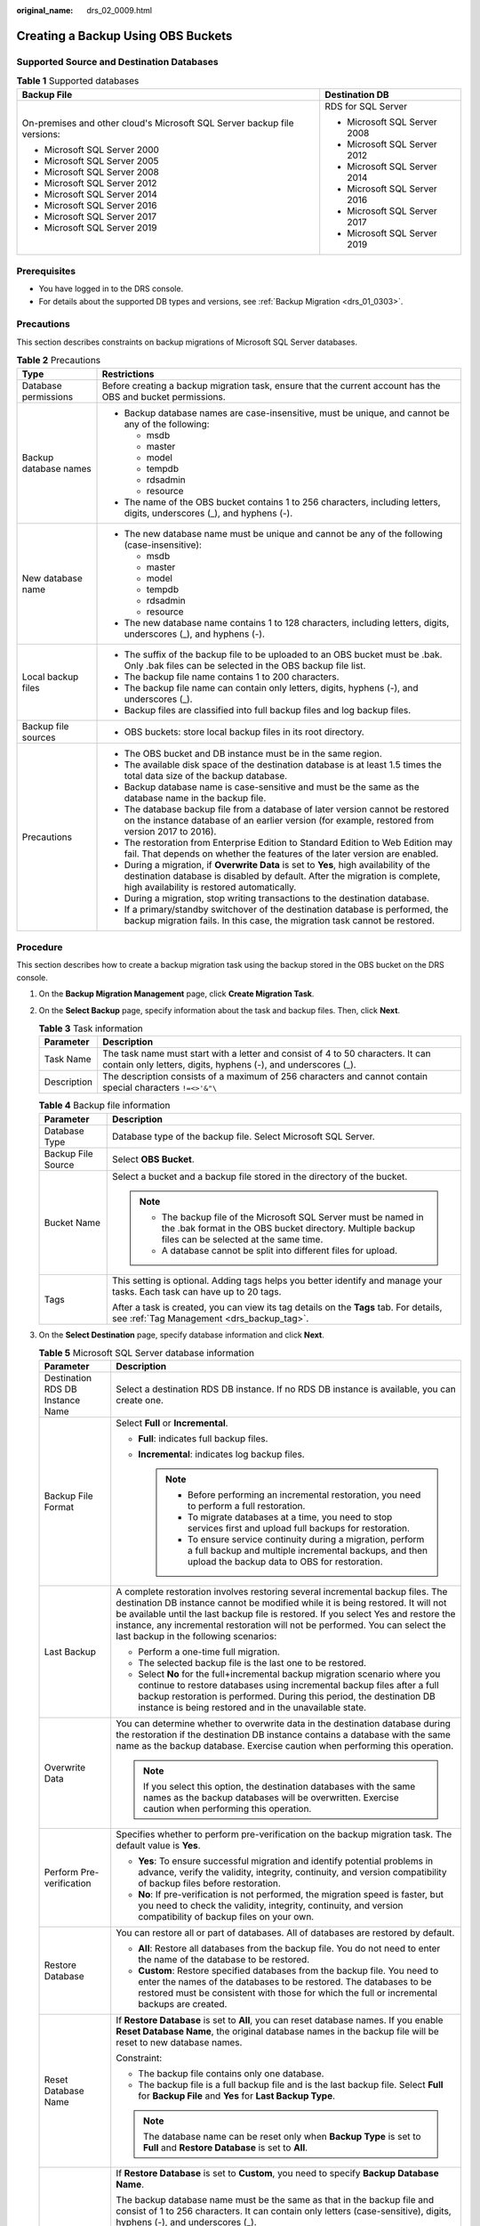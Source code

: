 :original_name: drs_02_0009.html

.. _drs_02_0009:

Creating a Backup Using OBS Buckets
===================================

Supported Source and Destination Databases
------------------------------------------

.. table:: **Table 1** Supported databases

   +--------------------------------------------------------------------------+-----------------------------------+
   | Backup File                                                              | Destination DB                    |
   +==========================================================================+===================================+
   | On-premises and other cloud's Microsoft SQL Server backup file versions: | RDS for SQL Server                |
   |                                                                          |                                   |
   | -  Microsoft SQL Server 2000                                             | -  Microsoft SQL Server 2008      |
   | -  Microsoft SQL Server 2005                                             | -  Microsoft SQL Server 2012      |
   | -  Microsoft SQL Server 2008                                             | -  Microsoft SQL Server 2014      |
   | -  Microsoft SQL Server 2012                                             | -  Microsoft SQL Server 2016      |
   | -  Microsoft SQL Server 2014                                             | -  Microsoft SQL Server 2017      |
   | -  Microsoft SQL Server 2016                                             | -  Microsoft SQL Server 2019      |
   | -  Microsoft SQL Server 2017                                             |                                   |
   | -  Microsoft SQL Server 2019                                             |                                   |
   +--------------------------------------------------------------------------+-----------------------------------+

Prerequisites
-------------

-  You have logged in to the DRS console.
-  For details about the supported DB types and versions, see :ref:`Backup Migration <drs_01_0303>`.

Precautions
-----------

This section describes constraints on backup migrations of Microsoft SQL Server databases.

.. table:: **Table 2** Precautions

   +-----------------------------------+---------------------------------------------------------------------------------------------------------------------------------------------------------------------------------------------------------------------+
   | Type                              | Restrictions                                                                                                                                                                                                        |
   +===================================+=====================================================================================================================================================================================================================+
   | Database permissions              | Before creating a backup migration task, ensure that the current account has the OBS and bucket permissions.                                                                                                        |
   +-----------------------------------+---------------------------------------------------------------------------------------------------------------------------------------------------------------------------------------------------------------------+
   | Backup database names             | -  Backup database names are case-insensitive, must be unique, and cannot be any of the following:                                                                                                                  |
   |                                   |                                                                                                                                                                                                                     |
   |                                   |    -  msdb                                                                                                                                                                                                          |
   |                                   |    -  master                                                                                                                                                                                                        |
   |                                   |    -  model                                                                                                                                                                                                         |
   |                                   |    -  tempdb                                                                                                                                                                                                        |
   |                                   |    -  rdsadmin                                                                                                                                                                                                      |
   |                                   |    -  resource                                                                                                                                                                                                      |
   |                                   |                                                                                                                                                                                                                     |
   |                                   | -  The name of the OBS bucket contains 1 to 256 characters, including letters, digits, underscores (_), and hyphens (-).                                                                                            |
   +-----------------------------------+---------------------------------------------------------------------------------------------------------------------------------------------------------------------------------------------------------------------+
   | New database name                 | -  The new database name must be unique and cannot be any of the following (case-insensitive):                                                                                                                      |
   |                                   |                                                                                                                                                                                                                     |
   |                                   |    -  msdb                                                                                                                                                                                                          |
   |                                   |    -  master                                                                                                                                                                                                        |
   |                                   |    -  model                                                                                                                                                                                                         |
   |                                   |    -  tempdb                                                                                                                                                                                                        |
   |                                   |    -  rdsadmin                                                                                                                                                                                                      |
   |                                   |    -  resource                                                                                                                                                                                                      |
   |                                   |                                                                                                                                                                                                                     |
   |                                   | -  The new database name contains 1 to 128 characters, including letters, digits, underscores (_), and hyphens (-).                                                                                                 |
   +-----------------------------------+---------------------------------------------------------------------------------------------------------------------------------------------------------------------------------------------------------------------+
   | Local backup files                | -  The suffix of the backup file to be uploaded to an OBS bucket must be .bak. Only .bak files can be selected in the OBS backup file list.                                                                         |
   |                                   | -  The backup file name contains 1 to 200 characters.                                                                                                                                                               |
   |                                   | -  The backup file name can contain only letters, digits, hyphens (-), and underscores (_).                                                                                                                         |
   |                                   | -  Backup files are classified into full backup files and log backup files.                                                                                                                                         |
   +-----------------------------------+---------------------------------------------------------------------------------------------------------------------------------------------------------------------------------------------------------------------+
   | Backup file sources               | -  OBS buckets: store local backup files in its root directory.                                                                                                                                                     |
   +-----------------------------------+---------------------------------------------------------------------------------------------------------------------------------------------------------------------------------------------------------------------+
   | Precautions                       | -  The OBS bucket and DB instance must be in the same region.                                                                                                                                                       |
   |                                   | -  The available disk space of the destination database is at least 1.5 times the total data size of the backup database.                                                                                           |
   |                                   | -  Backup database name is case-sensitive and must be the same as the database name in the backup file.                                                                                                             |
   |                                   | -  The database backup file from a database of later version cannot be restored on the instance database of an earlier version (for example, restored from version 2017 to 2016).                                   |
   |                                   | -  The restoration from Enterprise Edition to Standard Edition to Web Edition may fail. That depends on whether the features of the later version are enabled.                                                      |
   |                                   | -  During a migration, if **Overwrite Data** is set to **Yes**, high availability of the destination database is disabled by default. After the migration is complete, high availability is restored automatically. |
   |                                   | -  During a migration, stop writing transactions to the destination database.                                                                                                                                       |
   |                                   | -  If a primary/standby switchover of the destination database is performed, the backup migration fails. In this case, the migration task cannot be restored.                                                       |
   +-----------------------------------+---------------------------------------------------------------------------------------------------------------------------------------------------------------------------------------------------------------------+

Procedure
---------

This section describes how to create a backup migration task using the backup stored in the OBS bucket on the DRS console.

#. On the **Backup Migration Management** page, click **Create Migration Task**.
#. On the **Select Backup** page, specify information about the task and backup files. Then, click **Next**.

   .. table:: **Table 3** Task information

      +-------------+--------------------------------------------------------------------------------------------------------------------------------------------------+
      | Parameter   | Description                                                                                                                                      |
      +=============+==================================================================================================================================================+
      | Task Name   | The task name must start with a letter and consist of 4 to 50 characters. It can contain only letters, digits, hyphens (-), and underscores (_). |
      +-------------+--------------------------------------------------------------------------------------------------------------------------------------------------+
      | Description | The description consists of a maximum of 256 characters and cannot contain special characters ``!=<>'&"\``                                       |
      +-------------+--------------------------------------------------------------------------------------------------------------------------------------------------+

   .. table:: **Table 4** Backup file information

      +-----------------------------------+-------------------------------------------------------------------------------------------------------------------------------------------------------------------------+
      | Parameter                         | Description                                                                                                                                                             |
      +===================================+=========================================================================================================================================================================+
      | Database Type                     | Database type of the backup file. Select Microsoft SQL Server.                                                                                                          |
      +-----------------------------------+-------------------------------------------------------------------------------------------------------------------------------------------------------------------------+
      | Backup File Source                | Select **OBS Bucket**.                                                                                                                                                  |
      +-----------------------------------+-------------------------------------------------------------------------------------------------------------------------------------------------------------------------+
      | Bucket Name                       | Select a bucket and a backup file stored in the directory of the bucket.                                                                                                |
      |                                   |                                                                                                                                                                         |
      |                                   | .. note::                                                                                                                                                               |
      |                                   |                                                                                                                                                                         |
      |                                   |    -  The backup file of the Microsoft SQL Server must be named in the .bak format in the OBS bucket directory. Multiple backup files can be selected at the same time. |
      |                                   |    -  A database cannot be split into different files for upload.                                                                                                       |
      +-----------------------------------+-------------------------------------------------------------------------------------------------------------------------------------------------------------------------+
      | Tags                              | This setting is optional. Adding tags helps you better identify and manage your tasks. Each task can have up to 20 tags.                                                |
      |                                   |                                                                                                                                                                         |
      |                                   | After a task is created, you can view its tag details on the **Tags** tab. For details, see :ref:`Tag Management <drs_backup_tag>`.                                     |
      +-----------------------------------+-------------------------------------------------------------------------------------------------------------------------------------------------------------------------+

#. On the **Select Destination** page, specify database information and click **Next**.

   .. table:: **Table 5** Microsoft SQL Server database information

      +-----------------------------------+-----------------------------------------------------------------------------------------------------------------------------------------------------------------------------------------------------------------------------------------------------------------------------------------------------------------------------------------------------------------------------------+
      | Parameter                         | Description                                                                                                                                                                                                                                                                                                                                                                       |
      +===================================+===================================================================================================================================================================================================================================================================================================================================================================================+
      | Destination RDS DB Instance Name  | Select a destination RDS DB instance. If no RDS DB instance is available, you can create one.                                                                                                                                                                                                                                                                                     |
      +-----------------------------------+-----------------------------------------------------------------------------------------------------------------------------------------------------------------------------------------------------------------------------------------------------------------------------------------------------------------------------------------------------------------------------------+
      | Backup File Format                | Select **Full** or **Incremental**.                                                                                                                                                                                                                                                                                                                                               |
      |                                   |                                                                                                                                                                                                                                                                                                                                                                                   |
      |                                   | -  **Full**: indicates full backup files.                                                                                                                                                                                                                                                                                                                                         |
      |                                   | -  **Incremental**: indicates log backup files.                                                                                                                                                                                                                                                                                                                                   |
      |                                   |                                                                                                                                                                                                                                                                                                                                                                                   |
      |                                   |    .. note::                                                                                                                                                                                                                                                                                                                                                                      |
      |                                   |                                                                                                                                                                                                                                                                                                                                                                                   |
      |                                   |       -  Before performing an incremental restoration, you need to perform a full restoration.                                                                                                                                                                                                                                                                                    |
      |                                   |       -  To migrate databases at a time, you need to stop services first and upload full backups for restoration.                                                                                                                                                                                                                                                                 |
      |                                   |       -  To ensure service continuity during a migration, perform a full backup and multiple incremental backups, and then upload the backup data to OBS for restoration.                                                                                                                                                                                                         |
      +-----------------------------------+-----------------------------------------------------------------------------------------------------------------------------------------------------------------------------------------------------------------------------------------------------------------------------------------------------------------------------------------------------------------------------------+
      | Last Backup                       | A complete restoration involves restoring several incremental backup files. The destination DB instance cannot be modified while it is being restored. It will not be available until the last backup file is restored. If you select Yes and restore the instance, any incremental restoration will not be performed. You can select the last backup in the following scenarios: |
      |                                   |                                                                                                                                                                                                                                                                                                                                                                                   |
      |                                   | -  Perform a one-time full migration.                                                                                                                                                                                                                                                                                                                                             |
      |                                   | -  The selected backup file is the last one to be restored.                                                                                                                                                                                                                                                                                                                       |
      |                                   | -  Select **No** for the full+incremental backup migration scenario where you continue to restore databases using incremental backup files after a full backup restoration is performed. During this period, the destination DB instance is being restored and in the unavailable state.                                                                                          |
      +-----------------------------------+-----------------------------------------------------------------------------------------------------------------------------------------------------------------------------------------------------------------------------------------------------------------------------------------------------------------------------------------------------------------------------------+
      | Overwrite Data                    | You can determine whether to overwrite data in the destination database during the restoration if the destination DB instance contains a database with the same name as the backup database. Exercise caution when performing this operation.                                                                                                                                     |
      |                                   |                                                                                                                                                                                                                                                                                                                                                                                   |
      |                                   | .. note::                                                                                                                                                                                                                                                                                                                                                                         |
      |                                   |                                                                                                                                                                                                                                                                                                                                                                                   |
      |                                   |    If you select this option, the destination databases with the same names as the backup databases will be overwritten. Exercise caution when performing this operation.                                                                                                                                                                                                         |
      +-----------------------------------+-----------------------------------------------------------------------------------------------------------------------------------------------------------------------------------------------------------------------------------------------------------------------------------------------------------------------------------------------------------------------------------+
      | Perform Pre-verification          | Specifies whether to perform pre-verification on the backup migration task. The default value is **Yes**.                                                                                                                                                                                                                                                                         |
      |                                   |                                                                                                                                                                                                                                                                                                                                                                                   |
      |                                   | -  **Yes**: To ensure successful migration and identify potential problems in advance, verify the validity, integrity, continuity, and version compatibility of backup files before restoration.                                                                                                                                                                                  |
      |                                   | -  **No**: If pre-verification is not performed, the migration speed is faster, but you need to check the validity, integrity, continuity, and version compatibility of backup files on your own.                                                                                                                                                                                 |
      +-----------------------------------+-----------------------------------------------------------------------------------------------------------------------------------------------------------------------------------------------------------------------------------------------------------------------------------------------------------------------------------------------------------------------------------+
      | Restore Database                  | You can restore all or part of databases. All of databases are restored by default.                                                                                                                                                                                                                                                                                               |
      |                                   |                                                                                                                                                                                                                                                                                                                                                                                   |
      |                                   | -  **All**: Restore all databases from the backup file. You do not need to enter the name of the database to be restored.                                                                                                                                                                                                                                                         |
      |                                   | -  **Custom**: Restore specified databases from the backup file. You need to enter the names of the databases to be restored. The databases to be restored must be consistent with those for which the full or incremental backups are created.                                                                                                                                   |
      +-----------------------------------+-----------------------------------------------------------------------------------------------------------------------------------------------------------------------------------------------------------------------------------------------------------------------------------------------------------------------------------------------------------------------------------+
      | Reset Database Name               | If **Restore Database** is set to **All**, you can reset database names. If you enable **Reset Database Name**, the original database names in the backup file will be reset to new database names.                                                                                                                                                                               |
      |                                   |                                                                                                                                                                                                                                                                                                                                                                                   |
      |                                   | Constraint:                                                                                                                                                                                                                                                                                                                                                                       |
      |                                   |                                                                                                                                                                                                                                                                                                                                                                                   |
      |                                   | -  The backup file contains only one database.                                                                                                                                                                                                                                                                                                                                    |
      |                                   | -  The backup file is a full backup file and is the last backup file. Select **Full** for **Backup File** and **Yes** for **Last Backup Type**.                                                                                                                                                                                                                                   |
      |                                   |                                                                                                                                                                                                                                                                                                                                                                                   |
      |                                   | .. note::                                                                                                                                                                                                                                                                                                                                                                         |
      |                                   |                                                                                                                                                                                                                                                                                                                                                                                   |
      |                                   |    The database name can be reset only when **Backup Type** is set to **Full** and **Restore Database** is set to **All**.                                                                                                                                                                                                                                                        |
      +-----------------------------------+-----------------------------------------------------------------------------------------------------------------------------------------------------------------------------------------------------------------------------------------------------------------------------------------------------------------------------------------------------------------------------------+
      | Backup Database Name              | If **Restore Database** is set to **Custom**, you need to specify **Backup Database Name**.                                                                                                                                                                                                                                                                                       |
      |                                   |                                                                                                                                                                                                                                                                                                                                                                                   |
      |                                   | The backup database name must be the same as that in the backup file and consist of 1 to 256 characters. It can contain only letters (case-sensitive), digits, hyphens (-), and underscores (_).                                                                                                                                                                                  |
      |                                   |                                                                                                                                                                                                                                                                                                                                                                                   |
      |                                   | DRS also allows you to create an alias for the database to be restored.                                                                                                                                                                                                                                                                                                           |
      |                                   |                                                                                                                                                                                                                                                                                                                                                                                   |
      |                                   | -  If you choose to restore databases in full backup mode, you can set the alias of the database based on the site requirements. The alias is also stored in the destination database.                                                                                                                                                                                            |
      |                                   | -  If databases are restored in incremental backup mode, alias is not supported.                                                                                                                                                                                                                                                                                                  |
      |                                   |                                                                                                                                                                                                                                                                                                                                                                                   |
      |                                   | .. note::                                                                                                                                                                                                                                                                                                                                                                         |
      |                                   |                                                                                                                                                                                                                                                                                                                                                                                   |
      |                                   |    The backup database can be renamed. Up to 100 backup databases can be created.                                                                                                                                                                                                                                                                                                 |
      +-----------------------------------+-----------------------------------------------------------------------------------------------------------------------------------------------------------------------------------------------------------------------------------------------------------------------------------------------------------------------------------------------------------------------------------+

#. On the **Confirm Task** page, check configuration details, read and agree to the agreement, and click **Next**.

   .. note::

      If the SQL Server source contains non-clustered index tables, the index information of non-clustered index tables will become invalid after the SQL Server backups are restored to a new database. For the best performance, rebuild the indexes after the backup migration. In addition, the backup files store only database-level information. If the SQL Server source contains some instance-level configurations, such as login, permission, DBlink, and job, migrate these configurations by referring to :ref:`Manual Configuration <drs_04_0458>`

#. In the task list on the **Backup Migration Management** page, check whether the task is in the **Restoring** status. If the migration is successful, the task status becomes **Successful**.
